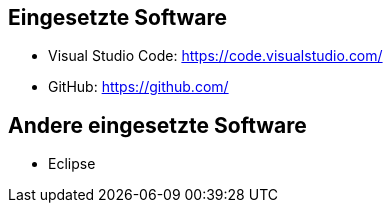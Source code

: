 == Eingesetzte Software

- Visual Studio Code: https://code.visualstudio.com/
- GitHub: https://github.com/

== Andere eingesetzte Software

- Eclipse
